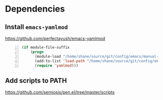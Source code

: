 * Dependencies
** Install =emacs-yamlmod=
 https://github.com/perfectayush/emacs-yamlmod

 #+BEGIN_SRC emacs-lisp -n :async :results verbatim code
   (if module-file-suffix
       (progn
         (module-load "/home/shane/source/git/config/emacs/manual-packages/emacs-yamlmod/target/release/libyamlmod.so")
         (add-to-list 'load-path "/home/shane/source/git/config/emacs/manual-packages/emacs-yamlmod")
         (require 'yamlmod)))
 #+END_SRC

** Add scripts to PATH
 https://github.com/semiosis/pen.el/tree/master/scripts